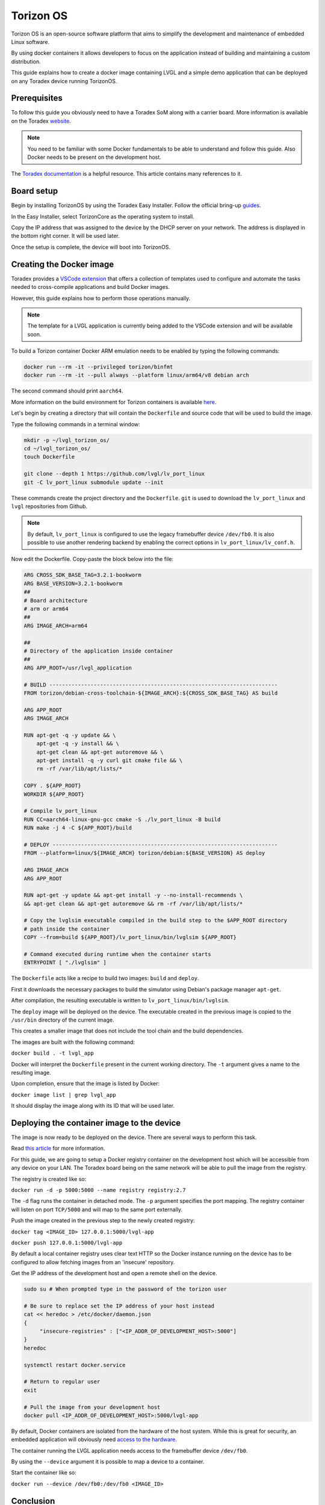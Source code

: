 .. _torizon-os-section:  

Torizon OS
==========

Torizon OS is an open-source software platform that aims to simplify the
development and maintenance of embedded Linux software.

By using docker containers it allows developers to focus on the application
instead of building and maintaining a custom distribution.

This guide explains how to create a docker image containing LVGL and a simple demo
application that can be deployed on any Toradex device running TorizonOS.

Prerequisites
-------------

To follow this guide you obviously need to have a Toradex SoM along with a carrier board.
More information is available on the Toradex `website <https://www.toradex.com/computer-on-modules>`_.


.. note::

   You need to be familiar with some Docker fundamentals to be able to understand and follow
   this guide. Also Docker needs to be present on the development host.

The `Toradex documentation <https://developer.toradex.com>`_ is a helpful resource. This article contains many references
to it.

Board setup
-----------

Begin by installing TorizonOS by using the Toradex Easy Installer.
Follow the official bring-up `guides <https://developer.toradex.com/quickstart/bringup/>`_.

In the Easy Installer, select TorizonCore as the operating system to install.

Copy the IP address that was assigned to the device by the DHCP server on your network.
The address is displayed in the bottom right corner. It will be used later.

Once the setup is complete, the device will boot into TorizonOS.

Creating the Docker image
-------------------------

Toradex provides a `VSCode extension <https://developer.toradex.com/torizon/application-development/ide-extension/>`_ that offers a collection of templates used to configure
and automate the tasks needed to cross-compile applications and build Docker images.


However, this guide explains how to perform those operations manually.

.. note::

   The template for a LVGL application is currently being added to the VSCode extension and will be available soon.

To build a Torizon container Docker ARM emulation needs to be enabled
by typing the following commands:

.. code-block:: sh

   docker run --rm -it --privileged torizon/binfmt
   docker run --rm -it --pull always --platform linux/arm64/v8 debian arch

The second command should print ``aarch64``.

More information on the build environment for Torizon containers is available `here
<https://developer.toradex.com/torizon/application-development/working-with-containers/configure-build-environment-for-torizon-containers/>`_.

Let's begin by creating a directory that will contain the ``Dockerfile`` and source code
that will be used to build the image.

Type the following commands in a terminal window: 

.. code-block:: sh

   mkdir -p ~/lvgl_torizon_os/
   cd ~/lvgl_torizon_os/
   touch Dockerfile

   git clone --depth 1 https://github.com/lvgl/lv_port_linux
   git -C lv_port_linux submodule update --init

These commands create the project directory and the ``Dockerfile``.
``git`` is used to download the ``lv_port_linux`` and ``lvgl`` repositories from Github.

.. note::

   By default, ``lv_port_linux`` is configured to use the legacy framebuffer device
   ``/dev/fb0``. It is also possible to use another rendering backend by enabling the
   correct options in ``lv_port_linux/lv_conf.h``.


Now edit the Dockerfile. Copy-paste the block below into the file:

.. code-block::

   ARG CROSS_SDK_BASE_TAG=3.2.1-bookworm
   ARG BASE_VERSION=3.2.1-bookworm
   ##
   # Board architecture
   # arm or arm64
   ##
   ARG IMAGE_ARCH=arm64
   
   ##
   # Directory of the application inside container
   ##
   ARG APP_ROOT=/usr/lvgl_application
   
   # BUILD ------------------------------------------------------------------------
   FROM torizon/debian-cross-toolchain-${IMAGE_ARCH}:${CROSS_SDK_BASE_TAG} AS build
   
   ARG APP_ROOT
   ARG IMAGE_ARCH
   
   RUN apt-get -q -y update && \
       apt-get -q -y install && \
       apt-get clean && apt-get autoremove && \
       apt-get install -q -y curl git cmake file && \
       rm -rf /var/lib/apt/lists/*
   
   COPY . ${APP_ROOT}
   WORKDIR ${APP_ROOT}
   
   # Compile lv_port_linux
   RUN CC=aarch64-linux-gnu-gcc cmake -S ./lv_port_linux -B build
   RUN make -j 4 -C ${APP_ROOT}/build
   
   # DEPLOY -----------------------------------------------------------------------
   FROM --platform=linux/${IMAGE_ARCH} torizon/debian:${BASE_VERSION} AS deploy
   
   ARG IMAGE_ARCH
   ARG APP_ROOT
   
   RUN apt-get -y update && apt-get install -y --no-install-recommends \
   && apt-get clean && apt-get autoremove && rm -rf /var/lib/apt/lists/*
   
   # Copy the lvglsim executable compiled in the build step to the $APP_ROOT directory
   # path inside the container
   COPY --from=build ${APP_ROOT}/lv_port_linux/bin/lvglsim ${APP_ROOT}
   
   # Command executed during runtime when the container starts
   ENTRYPOINT [ "./lvglsim" ]


The ``Dockerfile`` acts like a recipe to build two images:  ``build`` and ``deploy``.

First it downloads the necessary packages to build the simulator using Debian's package manager ``apt-get``.

After compilation, the resulting executable is written to ``lv_port_linux/bin/lvglsim``.

The ``deploy`` image will be deployed on the device.
The executable created in the previous image is copied to the ``/usr/bin`` directory of the current image.

This creates a smaller image that does not include the tool chain and the build dependencies.

The images are built with the following command:

``docker build . -t lvgl_app``

Docker will interpret the ``Dockerfile`` present in the current working directory.
The ``-t`` argument gives a name to the resulting image.

Upon completion, ensure that the image is listed by Docker:

``docker image list | grep lvgl_app``

It should display the image along with its ID that will be used later.

Deploying the container image to the device
-------------------------------------------

The image is now ready to be deployed on the device. There are several ways to perform
this task.

Read `this article <https://developer.toradex.com/torizon/application-development/working-with-containers/deploying-container-images-to-torizoncore/>`_ for more information.

For this guide, we are going to setup a Docker registry container on the development host 
which will be accessible from any device on your LAN. The Toradex board being on the same network 
will be able to pull the image from the registry.

The registry is created like so:

``docker run -d -p 5000:5000 --name registry registry:2.7``

The ``-d`` flag runs the container in detached mode. The ``-p`` argument specifies the port mapping.
The registry container will listen on port ``TCP/5000`` and will map to the same port externally.

Push the image created in the previous step to the newly created registry:

``docker tag <IMAGE_ID> 127.0.0.1:5000/lvgl-app``

``docker push 127.0.0.1:5000/lvgl-app``

By default a local container registry uses clear text HTTP so the Docker instance
running on the device has to be configured to allow fetching images from an 'insecure' repository.

Get the IP address of the development host and open a remote shell on the device.

.. code-block:: sh

   sudo su # When prompted type in the password of the torizon user

   # Be sure to replace set the IP address of your host instead
   cat << heredoc > /etc/docker/daemon.json
   {
        "insecure-registries" : ["<IP_ADDR_OF_DEVELOPMENT_HOST>:5000"]
   }
   heredoc

   systemctl restart docker.service

   # Return to regular user
   exit

   # Pull the image from your development host
   docker pull <IP_ADDR_OF_DEVELOPMENT_HOST>:5000/lvgl-app


By default, Docker containers are isolated from the hardware
of the host system. While this is great for security, an embedded application will obviously need
`access to the hardware. <https://developer.toradex.com/torizon/application-development/use-cases/peripheral-access/best-practices-with-hardware-access/>`_

The container running the LVGL application needs access to the framebuffer device ``/dev/fb0``.

By using the ``--device`` argument it is possible to map a device to a container.

Start the container like so:

``docker run --device /dev/fb0:/dev/fb0 <IMAGE_ID>``

Conclusion
----------

You now have a running LVGL application. Where to go from here?

* You are now ready to build your LVGL application for Torizon OS.
  It is recommended to get familiar with VSCode IDE extension
  as it will simplify your workflow.

  If you are a VSCode user, it is the best way to develop for Torizon OS. If you use
  another editor or IDE you can always
  write scripts to automate the building/pushing/pulling operations.

* Read this `article <https://developer.toradex.com/torizon/application-development/application-development-overview>`_
  to understand how to design applications for Torizon OS.

* Getting familiar with Torizon Cloud and Torizon OS builder is
  also recommended when you get closer to production.
